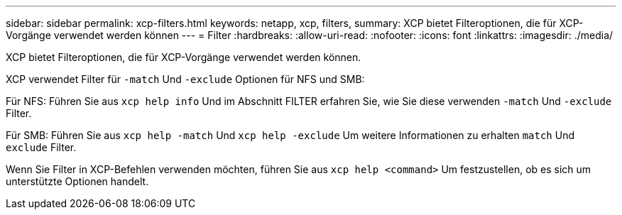 ---
sidebar: sidebar 
permalink: xcp-filters.html 
keywords: netapp, xcp, filters, 
summary: XCP bietet Filteroptionen, die für XCP-Vorgänge verwendet werden können 
---
= Filter
:hardbreaks:
:allow-uri-read: 
:nofooter: 
:icons: font
:linkattrs: 
:imagesdir: ./media/


[role="lead"]
XCP bietet Filteroptionen, die für XCP-Vorgänge verwendet werden können.

XCP verwendet Filter für `-match` Und `-exclude` Optionen für NFS und SMB:

Für NFS: Führen Sie aus `xcp help info` Und im Abschnitt FILTER erfahren Sie, wie Sie diese verwenden `-match` Und `-exclude` Filter.

Für SMB: Führen Sie aus `xcp help -match` Und `xcp help -exclude` Um weitere Informationen zu erhalten `match` Und `exclude` Filter.

Wenn Sie Filter in XCP-Befehlen verwenden möchten, führen Sie aus `xcp help <command>` Um festzustellen, ob es sich um unterstützte Optionen handelt.
